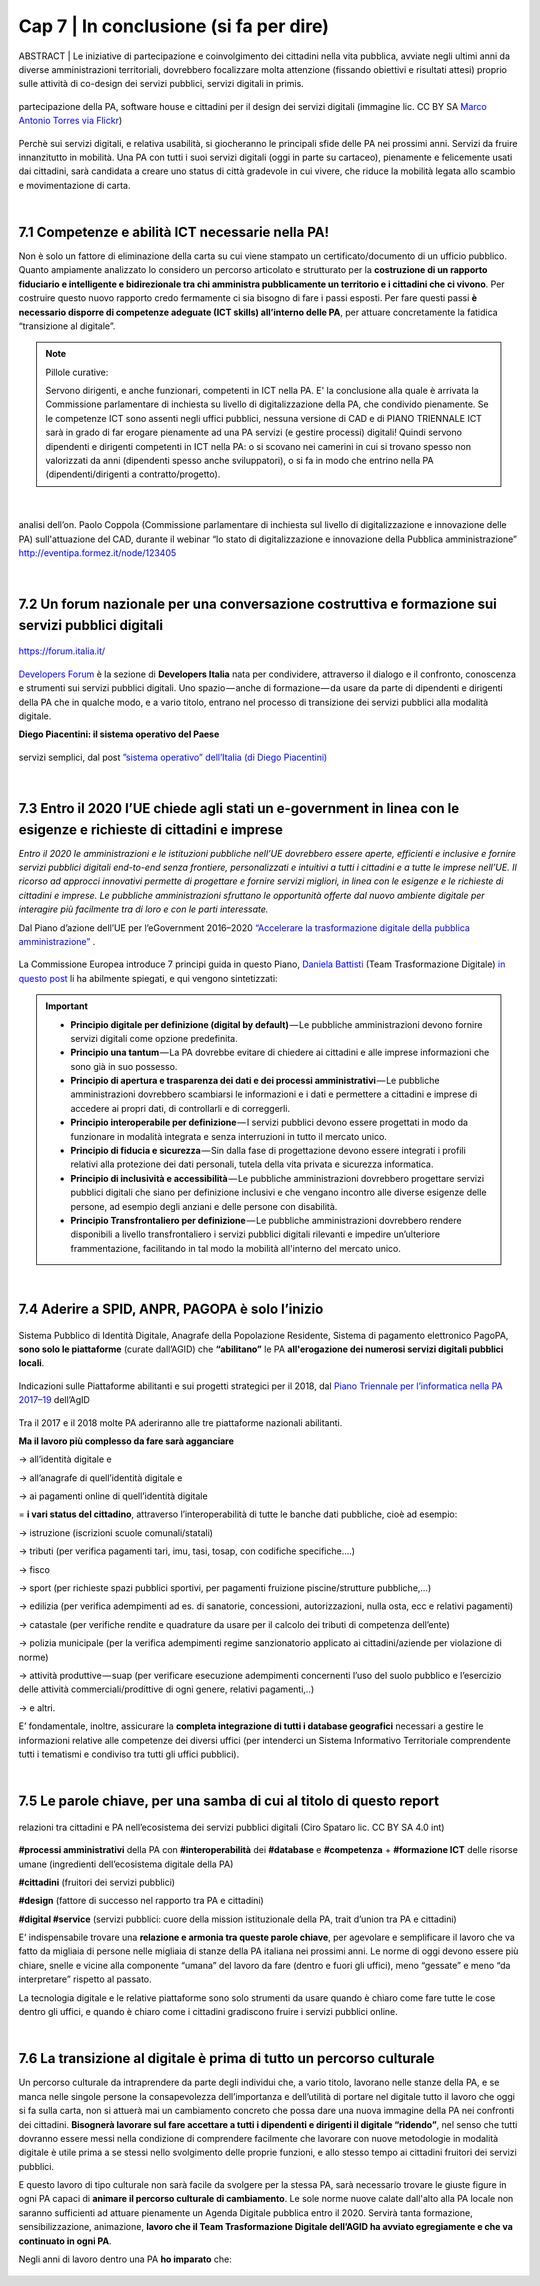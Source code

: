 ================================================
Cap 7 | In conclusione (si fa per dire)
================================================

ABSTRACT | Le iniziative  di partecipazione e coinvolgimento dei cittadini nella vita pubblica, avviate negli ultimi anni da diverse amministrazioni territoriali, dovrebbero focalizzare molta attenzione (fissando obiettivi e risultati attesi) proprio sulle attività di co-design dei servizi pubblici, servizi digitali in primis.

.. figure:: imgrel/4persone.PNG
   :alt: incontro
   :align: center
   
   partecipazione della PA, software house e cittadini per il design dei servizi digitali (immagine lic. CC BY SA `Marco Antonio Torres via Flickr <https://www.flickr.com/photos/torres21/3052366534>`_)
   
Perchè sui servizi digitali, e relativa usabilità, si giocheranno le principali sfide delle PA nei prossimi anni. Servizi da fruire innanzitutto in mobilità. Una PA con tutti i suoi servizi digitali (oggi in parte su cartaceo), pienamente e felicemente usati dai cittadini, sarà candidata a creare uno status di città gradevole in cui vivere, che riduce la mobilità legata allo scambio e movimentazione di carta.

|
   
7.1 Competenze e abilità ICT necessarie nella PA!
^^^^^^^^^^^^^^^^^^^^^^^^^^^^^^^^^^^^^^^^
Non è solo un fattore di eliminazione della carta su cui viene stampato un certificato/documento di un ufficio pubblico. Quanto ampiamente analizzato lo considero un percorso articolato e strutturato per la **costruzione di un rapporto fiduciario e intelligente e bidirezionale tra chi amministra pubblicamente un territorio e i cittadini che ci vivono**. Per costruire questo nuovo rapporto credo fermamente ci sia bisogno di fare i passi esposti. Per fare questi passi **è necessario disporre di competenze adeguate (ICT skills) all’interno delle PA**, per attuare concretamente la fatidica “transizione al digitale”.


.. note::
   Pillole curative:
   
   Servono dirigenti, e anche funzionari, competenti in ICT nella PA. 
   E' la conclusione alla quale è arrivata la Commissione parlamentare di inchiesta su livello di digitalizzazione della PA, che condivido pienamente.
   Se le competenze ICT sono assenti negli uffici pubblici, nessuna versione di CAD e di PIANO TRIENNALE ICT sarà in grado di far erogare pienamente ad una PA servizi (e gestire processi) digitali!
   Quindi servono dipendenti e dirigenti competenti in ICT nella PA: o si scovano nei camerini in cui si trovano spesso non valorizzati da anni (dipendenti spesso anche sviluppatori), o si fa in modo che entrino nella PA (dipendenti/dirigenti a contratto/progetto).

|

.. figure:: imgrel/cad.png
   :alt: cad
   :align: center
   
   analisi dell’on. Paolo Coppola (Commissione parlamentare di inchiesta sul livello di digitalizzazione e innovazione delle PA) sull'attuazione del CAD, durante il webinar “lo stato di digitalizzazione e innovazione della Pubblica amministrazione” http://eventipa.formez.it/node/123405
   
|

7.2 Un forum nazionale per una conversazione costruttiva e formazione sui servizi pubblici digitali
^^^^^^^^^^^^^^^^^^^^^^^^^^^^^^^^^^^^

.. figure:: imgrel/itforum.png
   :alt: it forum
   :align: center
   
   https://forum.italia.it/

`Developers Forum <https://forum.italia.it/>`_ è la sezione di **Developers Italia** nata per condividere, attraverso il dialogo e il confronto, conoscenza e strumenti sui servizi pubblici digitali. Uno spazio — anche di formazione — da usare da parte di dipendenti e dirigenti della PA che in qualche modo, e a vario titolo, entrano nel processo di transizione dei servizi pubblici alla modalità digitale.

**Diego Piacentini: il sistema operativo del Paese**

.. figure:: imgrel/sistemaoperativo.png
   :alt: sistema operativo del paese
   :align: center
   
   servizi semplici, dal post `”sistema operativo” dell’Italia (di Diego Piacentini) <https://medium.com/team-per-la-trasformazione-digitale/nuovo-sistema-operativo-paese-competenze-tecnologiche-programmi-be0d71b3f84b>`_

|

7.3 Entro il 2020 l’UE chiede agli stati un e-government in linea con le esigenze e richieste di cittadini e imprese
^^^^^^^^^^^^^^^^^^^^^^^^^^^^^^^^^^^^^^^^
*Entro il 2020 le amministrazioni e le istituzioni pubbliche nell’UE dovrebbero essere aperte, efficienti e inclusive e fornire servizi pubblici digitali end-to-end senza frontiere, personalizzati e intuitivi a tutti i cittadini e a tutte le imprese nell’UE. Il ricorso ad approcci innovativi permette di progettare e fornire servizi migliori, in linea con le esigenze e le richieste di cittadini e imprese. Le pubbliche amministrazioni sfruttano le opportunità offerte dal nuovo ambiente digitale per interagire più facilmente tra di loro e con le parti interessate.* 

Dal Piano d’azione dell’UE per l’eGovernment 2016–2020 `“Accelerare la trasformazione digitale della pubblica amministrazione” <http://eur-lex.europa.eu/legal-content/IT/TXT/PDF/?uri=CELEX:52016DC0179&from=EN>`_ .

.. figure:: imgrel/europa.png
   :alt: europa
   :align: center

La Commissione Europea introduce 7 principi guida in questo Piano, `Daniela Battisti <https://medium.com/@danielabattisti?source=post_header_lockup>`_ (Team Trasformazione Digitale) `in questo post  <https://medium.com/team-per-la-trasformazione-digitale/piano-triennale-trasformazione-digitale-pubblica-amministrazione-italiana-agenda-digitale-europea-7589f673f4b1/>`_ li ha abilmente spiegati, e qui vengono sintetizzati:

.. important::
   - **Principio digitale per definizione (digital by default)** — Le pubbliche amministrazioni devono fornire servizi digitali come opzione predefinita.
   - **Principio una tantum** — La PA dovrebbe evitare di chiedere ai cittadini e alle imprese informazioni che sono già in suo possesso.
   - **Principio di apertura e trasparenza dei dati e dei processi amministrativi** — Le pubbliche amministrazioni dovrebbero scambiarsi le informazioni e i dati e permettere a cittadini e imprese di accedere ai propri dati, di controllarli e di correggerli.
   - **Principio interoperabile per definizione** — I servizi pubblici devono essere progettati in modo da funzionare in modalità integrata e senza interruzioni in tutto il mercato unico.
   - **Principio di fiducia e sicurezza** — Sin dalla fase di progettazione devono essere integrati i profili relativi alla protezione dei dati personali, tutela della vita privata e sicurezza informatica.
   - **Principio di inclusività e accessibilità** — Le pubbliche amministrazioni dovrebbero progettare servizi pubblici digitali che siano per definizione inclusivi e che vengano incontro alle diverse esigenze delle persone, ad esempio degli anziani e delle persone con disabilità.
   - **Principio Transfrontaliero per definizione** — Le pubbliche amministrazioni dovrebbero rendere disponibili a livello transfrontaliero i servizi pubblici digitali rilevanti e impedire un’ulteriore frammentazione, facilitando in tal modo la mobilità all'interno del mercato unico.
   
|

7.4 Aderire a SPID, ANPR, PAGOPA è solo l’inizio
^^^^^^^^^^^^^^^^^^^^^^^^^^^^^^^^^^^^^^^^

.. figure:: imgrel/spid.png
   :alt: spid anpr pagopa
   :align: center
   
Sistema Pubblico di Identità Digitale, Anagrafe della Popolazione Residente, Sistema di pagamento elettronico PagoPA, **sono solo le piattaforme** (curate dall’AGID) che **“abilitano”** le PA **all'erogazione dei numerosi servizi digitali pubblici locali**.

.. figure:: imgrel/2018.png
   :alt: 2018 spid anpr pagopa
   :align: center
   
   Indicazioni sulle Piattaforme abilitanti e sui progetti strategici per il 2018, dal `Piano Triennale per l’informatica nella PA 2017–19 <http://pianotriennale-ict.readthedocs.io/it/latest/doc/12_indicazioni-per-la-pa.html#indicazioni-sulle-piattaforme-abilitanti-e-sui-progetti-strategici>`_ dell’AgID
   
Tra il 2017 e il 2018 molte PA aderiranno alle tre piattaforme nazionali abilitanti.

**Ma il lavoro più complesso da fare sarà agganciare**

→ all’identità digitale e 

→ all’anagrafe di quell’identità digitale e 

→ ai pagamenti online di quell’identità digitale

= **i vari status del cittadino**, attraverso l’interoperabilità di tutte le banche dati pubbliche, cioè ad esempio:

→ istruzione (iscrizioni scuole comunali/statali)

→ tributi (per verifica pagamenti tari, imu, tasi, tosap, con codifiche specifiche….)

→ fisco

→ sport (per richieste spazi pubblici sportivi, per pagamenti fruizione piscine/strutture pubbliche,…)

→ edilizia (per verifica adempimenti ad es. di sanatorie, concessioni, autorizzazioni, nulla osta, ecc e relativi pagamenti)

→ catastale (per verifiche rendite e quadrature da usare per il calcolo dei tributi di competenza dell’ente)

→ polizia municipale (per la verifica adempimenti regime sanzionatorio applicato ai cittadini/aziende per violazione di norme)

→ attività produttive — suap (per verificare esecuzione adempimenti concernenti l’uso del suolo pubblico e l’esercizio delle attività   commerciali/prodittive di ogni genere, relativi pagamenti,..)

→ e altri.


E’ fondamentale, inoltre, assicurare la **completa integrazione di tutti i database geografici** necessari a gestire le informazioni relative alle competenze dei diversi uffici (per intenderci un Sistema Informativo Territoriale comprendente tutti i tematismi e condiviso tra tutti gli uffici pubblici).

|

7.5 Le parole chiave, per una samba di cui al titolo di questo report
^^^^^^^^^^^^^^^^^^^^^^^^^^^^^^^^^^^^^^^^

.. figure:: imgrel/processipa.png
   :alt: processi pa
   :align: center
   
   relazioni tra cittadini e PA nell’ecosistema dei servizi pubblici digitali  (Ciro Spataro lic. CC BY SA 4.0 int)

**#processi amministrativi** della PA con **#interoperabilità** dei **#database** e **#competenza** + **#formazione ICT** delle risorse umane (ingredienti dell’ecosistema digitale della PA)

**#cittadini** (fruitori dei servizi pubblici)

**#design** (fattore di successo nel rapporto tra PA e cittadini)

**#digital #service** (servizi pubblici: cuore della mission istituzionale della PA, trait d’union tra PA e cittadini)

E’ indispensabile trovare una **relazione e armonia tra queste parole chiave**, per agevolare e semplificare il lavoro che va fatto da migliaia di persone nelle migliaia di stanze della PA italiana nei prossimi anni. Le norme di oggi devono essere più chiare, snelle e vicine alla componente “umana” del lavoro da fare (dentro e fuori gli uffici), meno “gessate” e meno “da interpretare” rispetto al passato.

La tecnologia digitale e le relative piattaforme sono solo strumenti da usare quando è chiaro come fare tutte le cose dentro gli uffici, e quando è chiaro come i cittadini gradiscono fruire i servizi pubblici online.

|

7.6 La transizione al digitale è prima di tutto un percorso culturale
^^^^^^^^^^^^^^^^^^^^^^^^^^^^^^^^^^^^^^^^
Un percorso culturale da intraprendere da parte degli individui che, a vario titolo, lavorano nelle stanze della PA, e se manca nelle singole persone la consapevolezza dell’importanza e dell’utilità di portare nel digitale tutto il lavoro che oggi si fa sulla carta, non si attuerà mai un cambiamento concreto che possa dare una nuova immagine della PA nei confronti dei cittadini. **Bisognerà lavorare sul fare accettare a tutti i dipendenti e dirigenti il digitale “ridendo”**, nel senso che tutti dovranno essere messi nella condizione di comprendere facilmente che lavorare con nuove metodologie in modalità digitale è utile prima a se stessi nello svolgimento delle proprie funzioni, e allo stesso tempo ai cittadini fruitori dei servizi pubblici. 

E questo lavoro di tipo culturale non sarà facile da svolgere per la stessa PA, sarà necessario trovare le giuste figure in ogni PA capaci di **animare il percorso culturale di cambiamento**. Le sole norme nuove calate dall'alto alla PA locale non saranno sufficienti ad attuare pienamente un Agenda Digitale pubblica entro il 2020. Servirà tanta formazione, sensibilizzazione, animazione, **lavoro che il Team Trasformazione Digitale dell’AGID ha avviato egregiamente e che va continuato in ogni PA**.

Negli anni di lavoro dentro una PA **ho imparato** che:

.. figure:: imgrel/cirospataro.PNG
   :alt: ciro spataro
   :align: center

